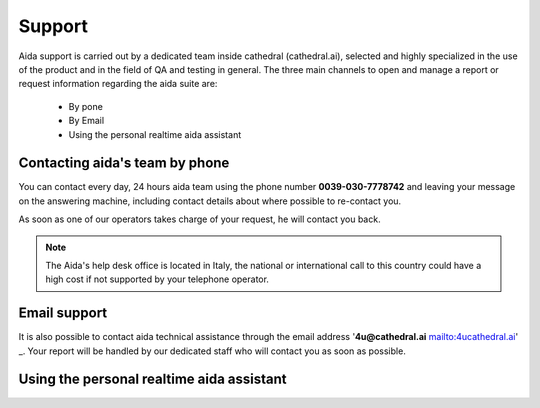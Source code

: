 Support
==============

Aida support is carried out by a dedicated team inside cathedral (cathedral.ai), selected and highly specialized in the use of the product and in the field of QA and testing in general.
The three main channels to open and manage a report or request information regarding the aida suite are:

  - By pone
  - By Email
  - Using the personal realtime aida assistant
  
  
Contacting aida's team by phone
---------------------------------
You can contact every day, 24 hours aida team using the phone number **0039-030-7778742** and leaving your message on the answering machine, including contact details about where possible to re-contact you.

As soon as one of our operators takes charge of your request, he will contact you back.

.. note::
  The Aida's help desk office is located in Italy, the national or international call to this country could have a high cost if not supported by your telephone operator.


Email support
---------------------------------

It is also possible to contact aida technical assistance through the email address '**4u@cathedral.ai** mailto:4ucathedral.ai' _.
Your report will be handled by our dedicated staff who will contact you as soon as possible.


Using the personal realtime aida assistant
---------------------------------
